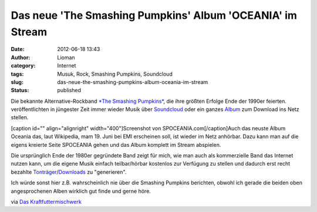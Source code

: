 Das neue 'The Smashing Pumpkins' Album 'OCEANIA' im Stream
##########################################################
:date: 2012-06-18 13:43
:author: Lioman
:category: Internet
:tags: Musuk, Rock, Smashing Pumpkins, Soundcloud
:slug: das-neue-the-smashing-pumpkins-album-oceania-im-stream
:status: published

Die bekannte Alternative-Rockband `*The Smashing
Pumpkins* <http://www.smashingpumpkins.com/>`__, die ihre größten
Erfolge Ende der 1990er feierten. veröffentlichten in jüngester Zeit
immer wieder Musik über
`Soundcloud <http://soundcloud.com/smashingpumpkins>`__ oder ein ganzes
`Album <http://www.tonspion.de/musik/smashing-pumpkins/musik/639532>`__
zum Download ins Netz stellen.

[caption id="" align="alignright" width="400"]\ |image0|\ Screenshot von
SPOCEANIA.com[/caption]Auch das neuste Album Oceania das, laut
Wikipedia, mam 19. Juni bei EMI erscheinen soll, ist wieder im Netz
anhörbar. Dazu kann man auf die eigens kreierte Seite SPOCEANIA gehen
und das Album komplett im Stream abspielen.

Die ursprünglich Ende der 1980er gegründete Band zeigt für mich, wie man
auch als kommerzielle Band das Internet nutzen kann, um die eigene Musik
einfach teilbar/hörbar kostenlos zur Verfügung zu stellen und dadurch
erst recht bezahlte
`Tonträger <http://www.amazon.de/gp/product/B00835UVXU/ref=as_li_ss_tl?ie=UTF8&tag=liomblog-21&linkCode=as2&camp=1638&creative=19454&creativeASIN=B00835UVXU>`__/`Downloads <http://www.amazon.de/gp/product/B00878ZER6/ref=as_li_ss_tl?ie=UTF8&tag=liomblog-21&linkCode=as2&camp=1638&creative=19454&creativeASIN=B00878ZER6>`__
zu "generieren".

Ich würde sonst hier z.B. wahrscheinlich nie über die Smashing Pumpkins
berichten, obwohl ich gerade die beiden oben angesprochenen Alben
wirklich gut finde und gerne höre.

via `Das
Kraftfuttermischwerk <http://www.kraftfuttermischwerk.de/blogg/?p=37772>`__

.. |image0| image:: https://lh5.googleusercontent.com/-PVtVlu6IJoQ/T98SppoP7KI/AAAAAAAAC8E/-0AVBoNe4bw/s400/spoceania.png
   :width: 400px
   :height: 253px
   :target: https://lh5.googleusercontent.com/-PVtVlu6IJoQ/T98SppoP7KI/AAAAAAAAC8E/-0AVBoNe4bw/s2048/spoceania.png
